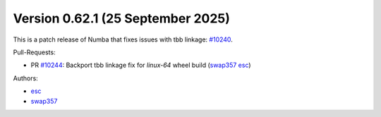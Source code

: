 Version 0.62.1 (25 September 2025)
==================================

This is a patch release of Numba that fixes issues with tbb linkage: `#10240 <https://github.com/numba/numba/pull/10240>`_.

Pull-Requests:

* PR `#10244 <https://github.com/numba/numba/pull/10244>`_: Backport tbb linkage fix for `linux-64` wheel build (`swap357 <https://github.com/swap357>`_ `esc <https://github.com/esc>`_)

Authors:

* `esc <https://github.com/esc>`_
* `swap357 <https://github.com/swap357>`_
